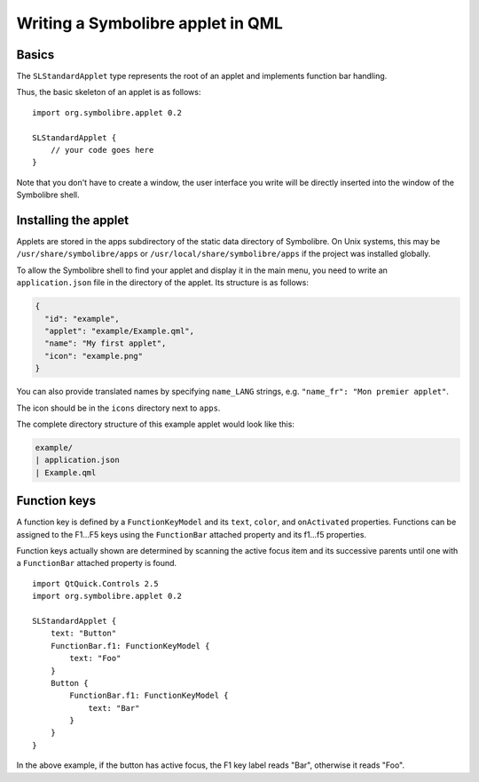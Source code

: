 .. Copyright 2018-2020 Symbolibre authors <https://symbolibre.org>
.. SPDX-License-Identifier: CC-BY-SA-4.0
.. SPDX-License-Identifier: CC0-1.0

.. highlight:: qml

==================================
Writing a Symbolibre applet in QML
==================================

------
Basics
------

The ``SLStandardApplet`` type represents the root of an applet
and implements function bar handling.

Thus, the basic skeleton of an applet is as follows::

    import org.symbolibre.applet 0.2

    SLStandardApplet {
        // your code goes here
    }

Note that you don't have to create a window, the user interface you write
will be directly inserted into the window of the Symbolibre shell.

---------------------
Installing the applet
---------------------

Applets are stored in the apps subdirectory of the static data directory of Symbolibre.
On Unix systems, this may be ``/usr/share/symbolibre/apps`` or ``/usr/local/share/symbolibre/apps``
if the project was installed globally.

To allow the Symbolibre shell to find your applet and display it in the main menu,
you need to write an ``application.json`` file in the directory of the applet.
Its structure is as follows:

.. code-block:: json

   {
     "id": "example",
     "applet": "example/Example.qml",
     "name": "My first applet",
     "icon": "example.png"
   }

You can also provide translated names by specifying ``name_LANG`` strings, e.g.
``"name_fr": "Mon premier applet"``.

The icon should be in the ``icons`` directory next to ``apps``.

The complete directory structure of this example applet would look like this:

.. code-block:: text

   example/
   | application.json
   | Example.qml

-------------
Function keys
-------------

A function key is defined by a ``FunctionKeyModel`` and its ``text``, ``color``,
and ``onActivated`` properties. Functions can be assigned to the F1...F5 keys using the
``FunctionBar`` attached property and its f1...f5 properties.

Function keys actually shown are determined by scanning the active focus item and
its successive parents until one with a ``FunctionBar`` attached property is found. ::

    import QtQuick.Controls 2.5
    import org.symbolibre.applet 0.2

    SLStandardApplet {
        text: "Button"
        FunctionBar.f1: FunctionKeyModel {
            text: "Foo"
        }
        Button {
            FunctionBar.f1: FunctionKeyModel {
                text: "Bar"
            }
        }
    }

In the above example, if the button has active focus, the F1 key label reads "Bar",
otherwise it reads "Foo".
